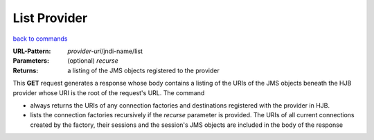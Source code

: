 =============
List Provider
=============

`back to commands`_

:URL-Pattern: *provider-uri*/jndi-name/list

:Parameters:

  (optional) *recurse* 

:Returns: a listing of the JMS objects registered to the provider

This **GET** request generates a response whose body contains a
listing of the URIs of the JMS objects beneath the HJB provider whose
URI is the root of the request's URL.  The command

* always returns the URIs of any connection factories and destinations
  registered with the provider in HJB.

* lists the connection factories recursively if the *recurse*
  parameter is provided.  The URIs of all current connections created
  by the factory, their sessions and the session's JMS objects are
  included in the body of the response
  
.. _back to commands: ./command-list.html

.. Copyright (C) 2006 Tim Emiola